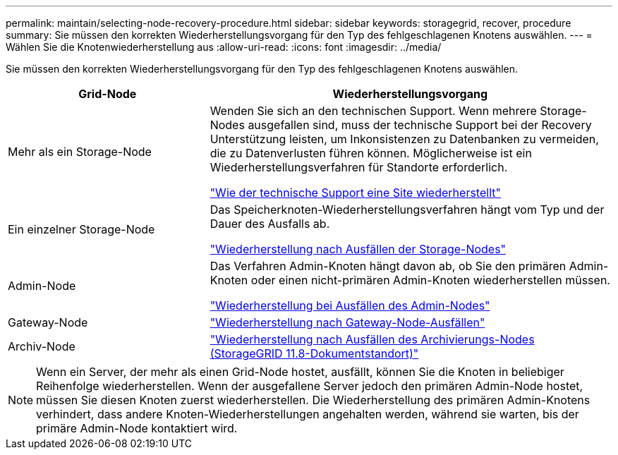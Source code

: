 ---
permalink: maintain/selecting-node-recovery-procedure.html 
sidebar: sidebar 
keywords: storagegrid, recover, procedure 
summary: Sie müssen den korrekten Wiederherstellungsvorgang für den Typ des fehlgeschlagenen Knotens auswählen. 
---
= Wählen Sie die Knotenwiederherstellung aus
:allow-uri-read: 
:icons: font
:imagesdir: ../media/


[role="lead"]
Sie müssen den korrekten Wiederherstellungsvorgang für den Typ des fehlgeschlagenen Knotens auswählen.

[cols="1a,2a"]
|===
| Grid-Node | Wiederherstellungsvorgang 


 a| 
Mehr als ein Storage-Node
 a| 
Wenden Sie sich an den technischen Support. Wenn mehrere Storage-Nodes ausgefallen sind, muss der technische Support bei der Recovery Unterstützung leisten, um Inkonsistenzen zu Datenbanken zu vermeiden, die zu Datenverlusten führen können. Möglicherweise ist ein Wiederherstellungsverfahren für Standorte erforderlich.

link:how-site-recovery-is-performed-by-technical-support.html["Wie der technische Support eine Site wiederherstellt"]



 a| 
Ein einzelner Storage-Node
 a| 
Das Speicherknoten-Wiederherstellungsverfahren hängt vom Typ und der Dauer des Ausfalls ab.

link:recovering-from-storage-node-failures.html["Wiederherstellung nach Ausfällen der Storage-Nodes"]



 a| 
Admin-Node
 a| 
Das Verfahren Admin-Knoten hängt davon ab, ob Sie den primären Admin-Knoten oder einen nicht-primären Admin-Knoten wiederherstellen müssen.

link:recovering-from-admin-node-failures.html["Wiederherstellung bei Ausfällen des Admin-Nodes"]



 a| 
Gateway-Node
 a| 
link:replacing-gateway-node.html["Wiederherstellung nach Gateway-Node-Ausfällen"]



 a| 
Archiv-Node
 a| 
https://docs.netapp.com/us-en/storagegrid-118/maintain/recovering-from-archive-node-failures.html["Wiederherstellung nach Ausfällen des Archivierungs-Nodes (StorageGRID 11.8-Dokumentstandort)"^]

|===

NOTE: Wenn ein Server, der mehr als einen Grid-Node hostet, ausfällt, können Sie die Knoten in beliebiger Reihenfolge wiederherstellen. Wenn der ausgefallene Server jedoch den primären Admin-Node hostet, müssen Sie diesen Knoten zuerst wiederherstellen. Die Wiederherstellung des primären Admin-Knotens verhindert, dass andere Knoten-Wiederherstellungen angehalten werden, während sie warten, bis der primäre Admin-Node kontaktiert wird.
